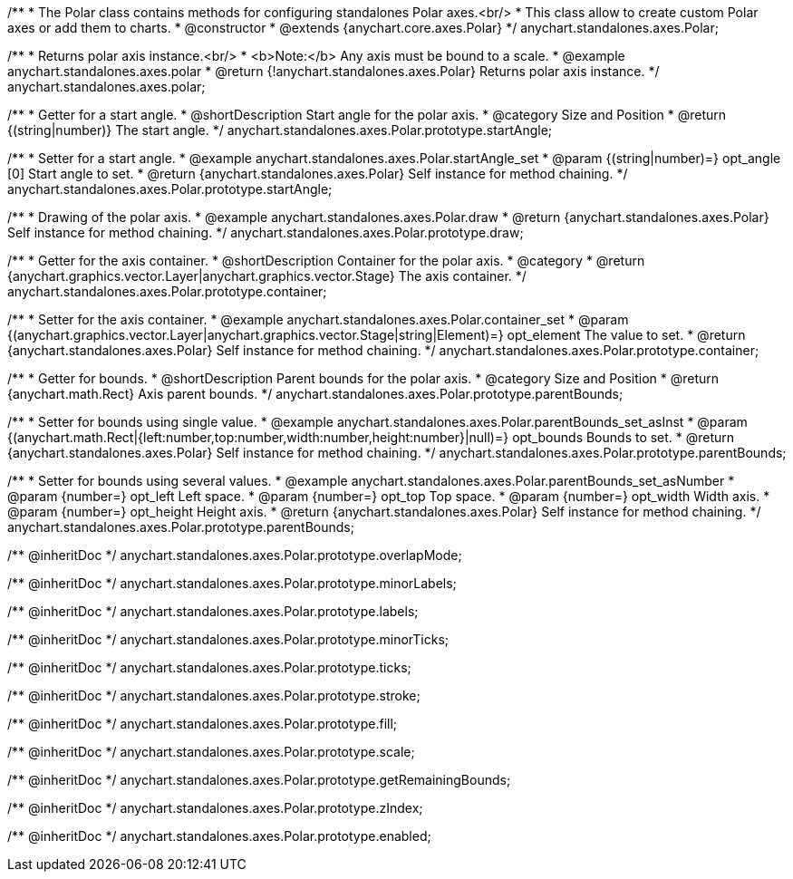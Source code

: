 /**
 * The Polar class contains methods for configuring standalones Polar axes.<br/>
 * This class allow to create custom Polar axes or add them to charts.
 * @constructor
 * @extends {anychart.core.axes.Polar}
 */
anychart.standalones.axes.Polar;


//----------------------------------------------------------------------------------------------------------------------
//
//  anychart.standalones.axes.polar
//
//----------------------------------------------------------------------------------------------------------------------

/**
 * Returns polar axis instance.<br/>
 * <b>Note:</b> Any axis must be bound to a scale.
 * @example anychart.standalones.axes.polar
 * @return {!anychart.standalones.axes.Polar} Returns polar axis instance.
 */
anychart.standalones.axes.polar;


//----------------------------------------------------------------------------------------------------------------------
//
//  anychart.standalones.axes.Polar.prototype.startAngle
//
//----------------------------------------------------------------------------------------------------------------------

/**
 * Getter for a start angle.
 * @shortDescription Start angle for the polar axis.
 * @category Size and Position
 * @return {(string|number)} The start angle.
 */
anychart.standalones.axes.Polar.prototype.startAngle;

/**
 * Setter for a start angle.
 * @example anychart.standalones.axes.Polar.startAngle_set
 * @param {(string|number)=} opt_angle [0] Start angle to set.
 * @return {anychart.standalones.axes.Polar} Self instance for method chaining.
 */
anychart.standalones.axes.Polar.prototype.startAngle;


//----------------------------------------------------------------------------------------------------------------------
//
//  anychart.standalones.axes.Polar.prototype.draw
//
//----------------------------------------------------------------------------------------------------------------------

/**
 * Drawing of the polar axis.
 * @example anychart.standalones.axes.Polar.draw
 * @return {anychart.standalones.axes.Polar} Self instance for method chaining.
 */
anychart.standalones.axes.Polar.prototype.draw;


//----------------------------------------------------------------------------------------------------------------------
//
//  anychart.standalones.axes.Polar.prototype.container
//
//----------------------------------------------------------------------------------------------------------------------

/**
 * Getter for the axis container.
 * @shortDescription Container for the polar axis.
 * @category
 * @return {anychart.graphics.vector.Layer|anychart.graphics.vector.Stage} The axis container.
 */
anychart.standalones.axes.Polar.prototype.container;

/**
 * Setter for the axis container.
 * @example anychart.standalones.axes.Polar.container_set
 * @param {(anychart.graphics.vector.Layer|anychart.graphics.vector.Stage|string|Element)=} opt_element The value to set.
 * @return {anychart.standalones.axes.Polar} Self instance for method chaining.
 */
anychart.standalones.axes.Polar.prototype.container;


//----------------------------------------------------------------------------------------------------------------------
//
//  anychart.standalones.axes.Polar.prototype.parentBounds
//
//----------------------------------------------------------------------------------------------------------------------

/**
 * Getter for bounds.
 * @shortDescription Parent bounds for the polar axis.
 * @category Size and Position
 * @return {anychart.math.Rect} Axis parent bounds.
 */
anychart.standalones.axes.Polar.prototype.parentBounds;

/**
 * Setter for bounds using single value.
 * @example anychart.standalones.axes.Polar.parentBounds_set_asInst
 * @param {(anychart.math.Rect|{left:number,top:number,width:number,height:number}|null)=} opt_bounds Bounds to set.
 * @return {anychart.standalones.axes.Polar} Self instance for method chaining.
 */
anychart.standalones.axes.Polar.prototype.parentBounds;

/**
 * Setter for bounds using several values.
 * @example anychart.standalones.axes.Polar.parentBounds_set_asNumber
 * @param {number=} opt_left Left space.
 * @param {number=} opt_top Top space.
 * @param {number=} opt_width Width axis.
 * @param {number=} opt_height Height axis.
 * @return {anychart.standalones.axes.Polar} Self instance for method chaining.
 */
anychart.standalones.axes.Polar.prototype.parentBounds;

/** @inheritDoc */
anychart.standalones.axes.Polar.prototype.overlapMode;

/** @inheritDoc */
anychart.standalones.axes.Polar.prototype.minorLabels;

/** @inheritDoc */
anychart.standalones.axes.Polar.prototype.labels;

/** @inheritDoc */
anychart.standalones.axes.Polar.prototype.minorTicks;

/** @inheritDoc */
anychart.standalones.axes.Polar.prototype.ticks;

/** @inheritDoc */
anychart.standalones.axes.Polar.prototype.stroke;

/** @inheritDoc */
anychart.standalones.axes.Polar.prototype.fill;

/** @inheritDoc */
anychart.standalones.axes.Polar.prototype.scale;

/** @inheritDoc */
anychart.standalones.axes.Polar.prototype.getRemainingBounds;

/** @inheritDoc */
anychart.standalones.axes.Polar.prototype.zIndex;

/** @inheritDoc */
anychart.standalones.axes.Polar.prototype.enabled;